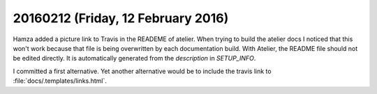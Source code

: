 ===================================
20160212 (Friday, 12 February 2016)
===================================

Hamza added a picture link to Travis in the READEME of atelier.  When
trying to build the atelier docs I noticed that this won't work
because that file is being overwritten by each documentation
build. With Atelier, the README file should not be edited directly. It
is automatically generated from the `description` in `SETUP_INFO`.

I committed a first alternative.  Yet another alternative would be to
include the travis link to :file:`docs/.templates/links.html`.

